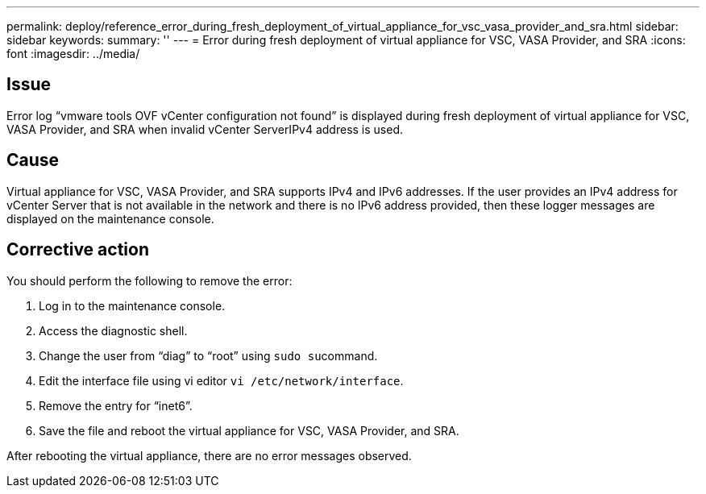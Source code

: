 ---
permalink: deploy/reference_error_during_fresh_deployment_of_virtual_appliance_for_vsc_vasa_provider_and_sra.html
sidebar: sidebar
keywords: 
summary: ''
---
= Error during fresh deployment of virtual appliance for VSC, VASA Provider, and SRA
:icons: font
:imagesdir: ../media/

== Issue

Error log "`vmware tools OVF vCenter configuration not found`" is displayed during fresh deployment of virtual appliance for VSC, VASA Provider, and SRA when invalid vCenter ServerIPv4 address is used.

== Cause

Virtual appliance for VSC, VASA Provider, and SRA supports IPv4 and IPv6 addresses. If the user provides an IPv4 address for vCenter Server that is not available in the network and there is no IPv6 address provided, then these logger messages are displayed on the maintenance console.

== Corrective action

You should perform the following to remove the error:

. Log in to the maintenance console.
. Access the diagnostic shell.
. Change the user from "`diag`" to "`root`" using ``sudo su``command.
. Edit the interface file using vi editor `vi /etc/network/interface`.
. Remove the entry for "`inet6`".
. Save the file and reboot the virtual appliance for VSC, VASA Provider, and SRA.

After rebooting the virtual appliance, there are no error messages observed.
